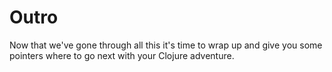 * Outro

Now that we've gone through all this it's time to
wrap up and give you some pointers where to go next
with your Clojure adventure.
